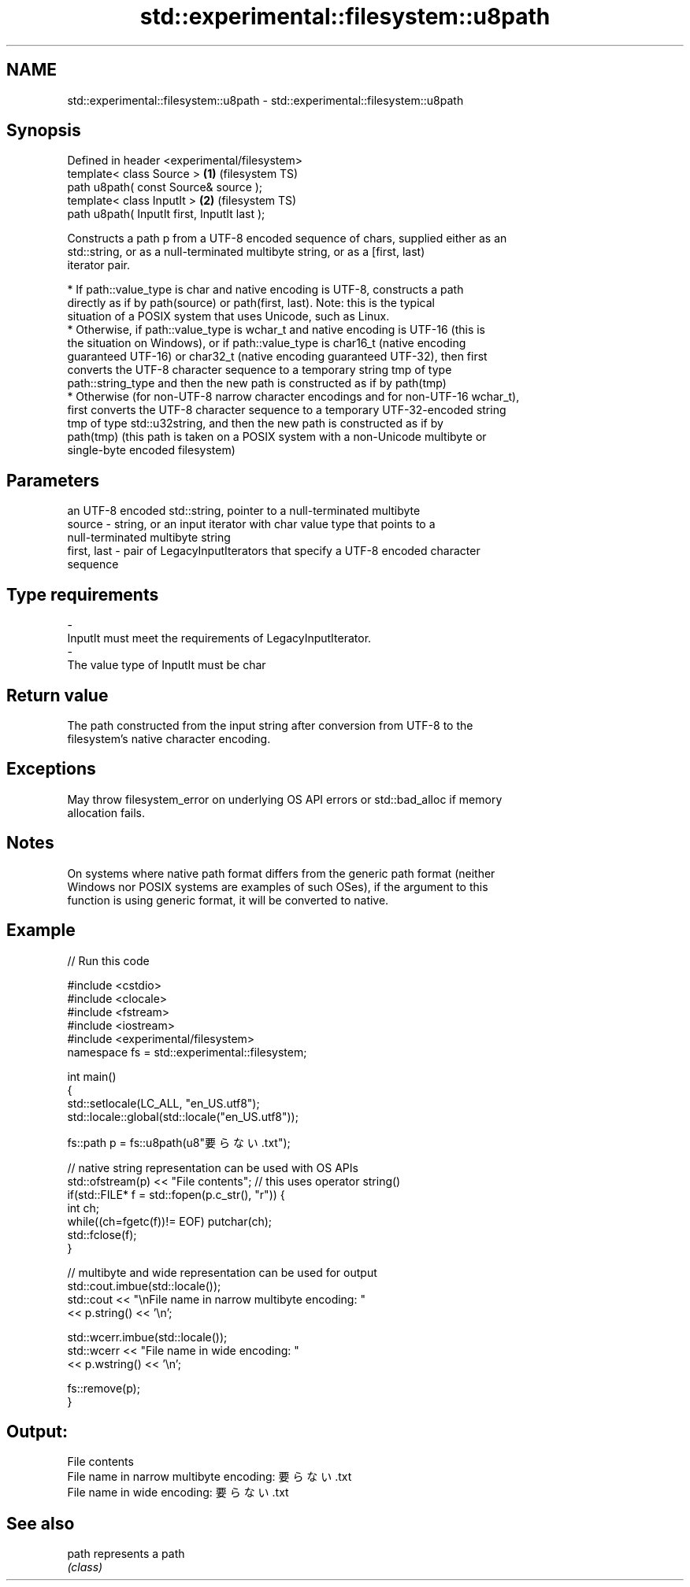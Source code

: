 .TH std::experimental::filesystem::u8path 3 "2020.11.17" "http://cppreference.com" "C++ Standard Libary"
.SH NAME
std::experimental::filesystem::u8path \- std::experimental::filesystem::u8path

.SH Synopsis
   Defined in header <experimental/filesystem>
   template< class Source >                    \fB(1)\fP (filesystem TS)
   path u8path( const Source& source );
   template< class InputIt >                   \fB(2)\fP (filesystem TS)
   path u8path( InputIt first, InputIt last );

   Constructs a path p from a UTF-8 encoded sequence of chars, supplied either as an
   std::string, or as a null-terminated multibyte string, or as a [first, last)
   iterator pair.

     * If path::value_type is char and native encoding is UTF-8, constructs a path
       directly as if by path(source) or path(first, last). Note: this is the typical
       situation of a POSIX system that uses Unicode, such as Linux.
     * Otherwise, if path::value_type is wchar_t and native encoding is UTF-16 (this is
       the situation on Windows), or if path::value_type is char16_t (native encoding
       guaranteed UTF-16) or char32_t (native encoding guaranteed UTF-32), then first
       converts the UTF-8 character sequence to a temporary string tmp of type
       path::string_type and then the new path is constructed as if by path(tmp)
     * Otherwise (for non-UTF-8 narrow character encodings and for non-UTF-16 wchar_t),
       first converts the UTF-8 character sequence to a temporary UTF-32-encoded string
       tmp of type std::u32string, and then the new path is constructed as if by
       path(tmp) (this path is taken on a POSIX system with a non-Unicode multibyte or
       single-byte encoded filesystem)

.SH Parameters

                 an UTF-8 encoded std::string, pointer to a null-terminated multibyte
   source      - string, or an input iterator with char value type that points to a
                 null-terminated multibyte string
   first, last - pair of LegacyInputIterators that specify a UTF-8 encoded character
                 sequence
.SH Type requirements
   -
   InputIt must meet the requirements of LegacyInputIterator.
   -
   The value type of InputIt must be char

.SH Return value

   The path constructed from the input string after conversion from UTF-8 to the
   filesystem's native character encoding.

.SH Exceptions

   May throw filesystem_error on underlying OS API errors or std::bad_alloc if memory
   allocation fails.

.SH Notes

   On systems where native path format differs from the generic path format (neither
   Windows nor POSIX systems are examples of such OSes), if the argument to this
   function is using generic format, it will be converted to native.

.SH Example

   
// Run this code

 #include <cstdio>
 #include <clocale>
 #include <fstream>
 #include <iostream>
 #include <experimental/filesystem>
 namespace fs = std::experimental::filesystem;
  
 int main()
 {
     std::setlocale(LC_ALL, "en_US.utf8");
     std::locale::global(std::locale("en_US.utf8"));
  
     fs::path p = fs::u8path(u8"要らない.txt");
  
     // native string representation can be used with OS APIs
     std::ofstream(p) << "File contents"; // this uses operator string()
     if(std::FILE* f = std::fopen(p.c_str(), "r")) {
         int ch;
         while((ch=fgetc(f))!= EOF) putchar(ch);
         std::fclose(f);
     }
  
     // multibyte and wide representation can be used for output
     std::cout.imbue(std::locale());
     std::cout << "\\nFile name in narrow multibyte encoding: "
               << p.string() << '\\n';
  
     std::wcerr.imbue(std::locale());
     std::wcerr << "File name in wide encoding: "
                << p.wstring() << '\\n';
  
     fs::remove(p);
 }

.SH Output:

 File contents
 File name in narrow multibyte encoding: 要らない.txt
 File name in wide encoding: 要らない.txt

.SH See also

   path represents a path
        \fI(class)\fP 
